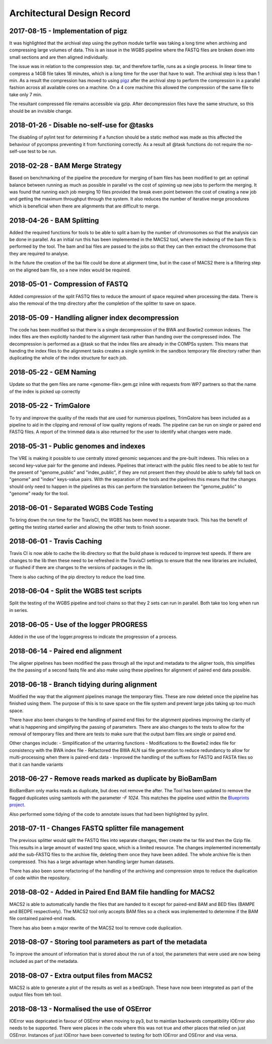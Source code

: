 .. See the NOTICE file distributed with this work for additional information
   regarding copyright ownership.

   Licensed under the Apache License, Version 2.0 (the "License");
   you may not use this file except in compliance with the License.
   You may obtain a copy of the License at

       http://www.apache.org/licenses/LICENSE-2.0

   Unless required by applicable law or agreed to in writing, software
   distributed under the License is distributed on an "AS IS" BASIS,
   WITHOUT WARRANTIES OR CONDITIONS OF ANY KIND, either express or implied.
   See the License for the specific language governing permissions and
   limitations under the License.

Architectural Design Record
===========================

2017-08-15 - Implementation of pigz
-----------------------------------

It was highlighted that the archival step using the python module tarfile was taking a long time when archiving and compressing large volumes of data. This is an issue in the WGBS pipeline where the FASTQ files are broken down into small sections and are then aligned individually.

The issue was in relation to the compression step. tar, and therefore tarfile, runs as a single process. In linear time to compress a 14GB file takes 18 minutes, which is a long time for the user that have to wait. The archival step is less than 1 min. As a result the compression has moved to using `pigz <https://zlib.net/pigz/>`_ after the archival step to perform the compression in a parallel fashion across all available cores on a machine. On a 4 core machine this allowed the compression of the same file to take only 7 min.

The resultant compressed file remains accessible via gzip. After decompression files have the same structure, so this should be an invisible change.


2018-01-26 - Disable no-self-use for @tasks
-------------------------------------------

The disabling of pylint test for determining if a function should be a static method was made as this affected the behaviour of pycompss preventing it from functioning correctly. As a result all @task functions do not require the no-self-use test to be run.


2018-02-28 - BAM Merge Strategy
-------------------------------

Based on benchmarking of the pipeline the procedure for merging of bam files has been modified to get an optimal balance between running as much as possible in parallel vs the cost of spinning up new jobs to perform the merging. It was found that running each job merging 10 files provided the break even point between the cost of creating a new job and getting the maximum throughput through the system. It also reduces the number of iterative merge procedures which is beneficial when there are alignments that are difficult to merge.


2018-04-26 - BAM Splitting
--------------------------

Added the required functions for tools to be able to split a bam by the number of chromosomes so that the analysis can be done in parallel. As an initial run this has been implemented in the MACS2 tool, where the indexing of the bam file is performed by the tool. The bam and bai files are passed to the jobs so that they can then extract the chromosome that they are required to analyse.

In the future the creation of the bai file could be done at alignment time, but in the case of MACS2 there is a filtering step on the aligned bam file, so a new index would be required.


2018-05-01 - Compression of FASTQ
---------------------------------

Added compression of the split FASTQ files to reduce the amount of space required when processing the data. There is also the removal of the tmp directory after the completion of the splitter to save on space.


2018-05-09 - Handling aligner index decompression
-------------------------------------------------

The code has been modified so that there is a single decompression of the BWA and Bowtie2 common indexes. The index files are then explicitly handed to the alignment task rather than handing over the compressed index. The decompression is performed as a @task so that the index files are already in the COMPSs system. This means that handing the index files to the alignment tasks creates a single symlink in the sandbox temporary file directory rather than duplicating the whole of the index structure for each job.


2018-05-22 - GEM Naming
-----------------------

Update so that the gem files are name <genome-file>.gem.gz inline with requests from WP7 partners so that the name of the index is picked up correctly


2018-05-22 - TrimGalore
-----------------------

To try and improve the quality of the reads that are used for numerous pipelines, TrimGalore has been included as a pipeline to aid in the clipping and removal of low quality regions of reads. The pipeline can be run on single or paired end FASTQ files. A report of the trimmed data is also returned for the user to identify what changes were made.


2018-05-31 - Public genomes and indexes
---------------------------------------

The VRE is making it possible to use centrally stored genomic sequences and the pre-built indexes. This relies on a second key-value pair for the genome and indexes. Pipelines that interact with the public files need to be able to test for the present of "genome_public" and "index_public", if they are not present then they should be able to safely fall back on "genome" and "index" keys-value pairs. With the separation of the tools and the pipelines this means that the changes should only need to happen in the pipelines as this can perform the translation between the "genome_public" to "genome" ready for the tool.


2018-06-01 - Separated WGBS Code Testing
----------------------------------------

To bring down the run time for the TravisCI, the WGBS has been moved to a separate track. This has the benefit of getting the testing started earlier and allowing the other tests to finish sooner.


2018-06-01 - Travis Caching
---------------------------

Travis CI is now able to cache the lib directory so that the build phase is reduced to improve test speeds. If there are changes to the lib then these need to be refreshed in the TravisCI settings to ensure that the new libraries are included, or flushed if there are changes to the versions of packages in the lib.

There is also caching of the pip directory to reduce the load time.


2018-06-04 - Split the WGBS test scripts
----------------------------------------

Split the testing of the WGBS pipeline and tool chains so that they 2 sets can run in parallel. Both take too long when run in series.


2018-06-05 - Use of the logger PROGRESS
---------------------------------------

Added in the use of the logger.progress to indicate the progression of a process.


2018-06-14 - Paired end alignment
---------------------------------

The aligner pipelines has been modified the pass through all the input and metadata to the aligner tools, this simplifies the the passing of a second fastq file and also make using these pipelines for alignment of paired end data possible.


2018-06-18 - Branch tidying during alignment
--------------------------------------------

Modified the way that the alignment pipelines manage the temporary files. These are now deleted once the pipeline has finished using them. The purpose of this is to save space on the file system and prevent large jobs taking up too much space.

There have also been changes to the handling of paired end files for the alignment pipelines improving the clarity of what is happening and simplifying the passing of parameters. There are also changes to the tests to allow for the removal of temporary files and there are tests to make sure that the output bam files are single or paired end.

Other changes include:
- Simplification of the untarring functions
- Modifications to the Bowtie2 index file for consistency with the BWA index file
- Refactored the BWA ALN sai file generation to reduce redundancy to allow for multi-processing when there is paired-end data
- Improved the handling of the suffixes for FASTQ and FASTA files so that it can handle variants


2018-06-27 - Remove reads marked as duplicate by BioBamBam
----------------------------------------------------------

BioBamBam only marks reads as duplicate, but does not remove the after. The Tool has been updated to remove the flagged duplicates using samtools with the parameter `-F 1024`. This matches the pipeline used within the `Blueprints project <http://dcc.blueprint-epigenome.eu/#/md/chip_seq_grch37>`_.

Also performed some tidying of the code to annotate issues that had been highlighted by pylint.


2018-07-11 - Changes FASTQ splitter file management
---------------------------------------------------

The previous splitter would split the FASTQ files into separate changes, then create the tar file and then the Gzip file. This results in a large amount of wasted tmp space, which is a limited resource. The changes implemented incrementally add the sub-FASTQ files to the archive file, deleting them once they have been added. The whole archive file is then compressed. This has a large advantage when handling larger human datasets.

There has also been some refactoring of the handling of the archiving and compression steps to reduce the duplication of code within the repository.


2018-08-02 - Added in Paired End BAM file handling for MACS2
------------------------------------------------------------

MACS2 is able to automatically handle the files that are handed to it except for paired-end BAM and BED files (BAMPE and BEDPE respectively). The MACS2 tool only accepts BAM files so a check was implemented to determine if the BAM file contained paired-end reads.

There has also been a major rewrite of the MACS2 tool to remove code duplication.


2018-08-07 - Storing tool parameters as part of the metadata
------------------------------------------------------------

To improve the amount of information that is stored about the run of a tool, the parameters that were used are now being included as part of the metadata.


2018-08-07 - Extra output files from MACS2
------------------------------------------

MACS2 is able to generate a plot of the results as well as a bedGraph. These have now been integrated as part of the output files from teh tool.


2018-08-13 - Normalised the use of OSError
------------------------------------------

IOError was depricated in favour of OSError when moving to py3, but to maintian backwards compatibility IOError also needs to be supported. There were places in the code where this was not true and other places that relied on just OSError. Instances of just IOError have been converted to testing for both IOError and OSError and visa versa.
